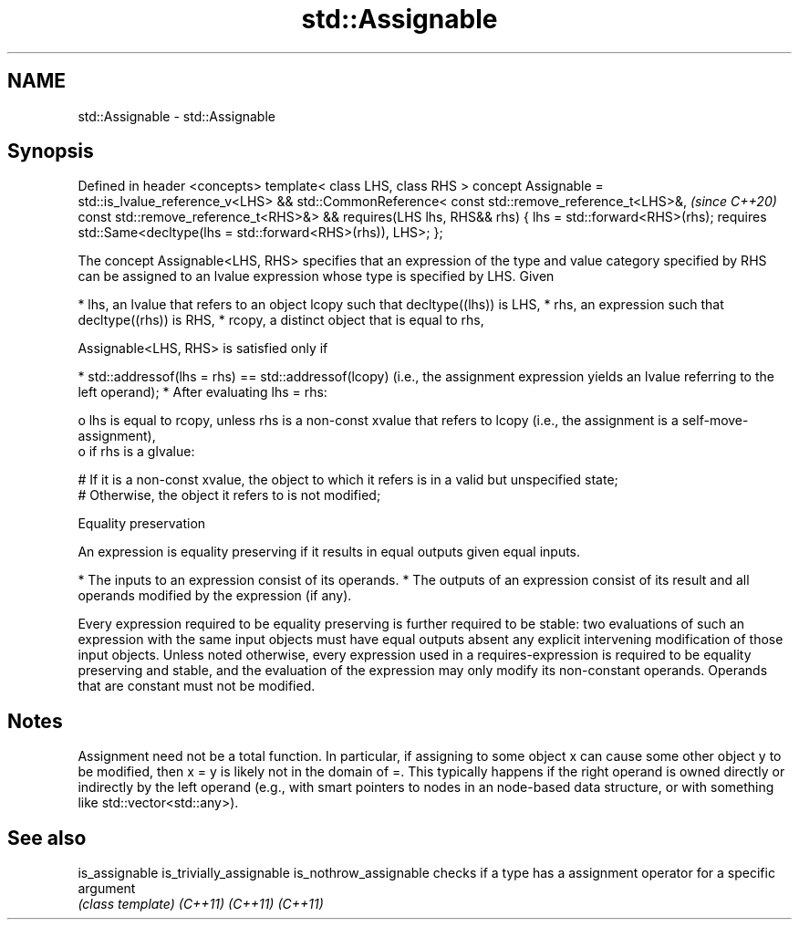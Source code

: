 .TH std::Assignable 3 "2020.03.24" "http://cppreference.com" "C++ Standard Libary"
.SH NAME
std::Assignable \- std::Assignable

.SH Synopsis

Defined in header <concepts>
template< class LHS, class RHS >
concept Assignable =
std::is_lvalue_reference_v<LHS> &&
std::CommonReference<
const std::remove_reference_t<LHS>&,                              \fI(since C++20)\fP
const std::remove_reference_t<RHS>&> &&
requires(LHS lhs, RHS&& rhs) {
lhs = std::forward<RHS>(rhs);
requires std::Same<decltype(lhs = std::forward<RHS>(rhs)), LHS>;
};

The concept Assignable<LHS, RHS> specifies that an expression of the type and value category specified by RHS can be assigned to an lvalue expression whose type is specified by LHS.
Given

* lhs, an lvalue that refers to an object lcopy such that decltype((lhs)) is LHS,
* rhs, an expression such that decltype((rhs)) is RHS,
* rcopy, a distinct object that is equal to rhs,

Assignable<LHS, RHS> is satisfied only if

* std::addressof(lhs = rhs) == std::addressof(lcopy) (i.e., the assignment expression yields an lvalue referring to the left operand);
* After evaluating lhs = rhs:

  o lhs is equal to rcopy, unless rhs is a non-const xvalue that refers to lcopy (i.e., the assignment is a self-move-assignment),
  o if rhs is a glvalue:

    # If it is a non-const xvalue, the object to which it refers is in a valid but unspecified state;
    # Otherwise, the object it refers to is not modified;




Equality preservation

An expression is equality preserving if it results in equal outputs given equal inputs.

* The inputs to an expression consist of its operands.
* The outputs of an expression consist of its result and all operands modified by the expression (if any).

Every expression required to be equality preserving is further required to be stable: two evaluations of such an expression with the same input objects must have equal outputs absent any explicit intervening modification of those input objects.
Unless noted otherwise, every expression used in a requires-expression is required to be equality preserving and stable, and the evaluation of the expression may only modify its non-constant operands. Operands that are constant must not be modified.

.SH Notes

Assignment need not be a total function. In particular, if assigning to some object x can cause some other object y to be modified, then x = y is likely not in the domain of =. This typically happens if the right operand is owned directly or indirectly by the left operand (e.g., with smart pointers to nodes in an node-based data structure, or with something like std::vector<std::any>).

.SH See also



is_assignable
is_trivially_assignable
is_nothrow_assignable   checks if a type has a assignment operator for a specific argument
                        \fI(class template)\fP
\fI(C++11)\fP
\fI(C++11)\fP
\fI(C++11)\fP




